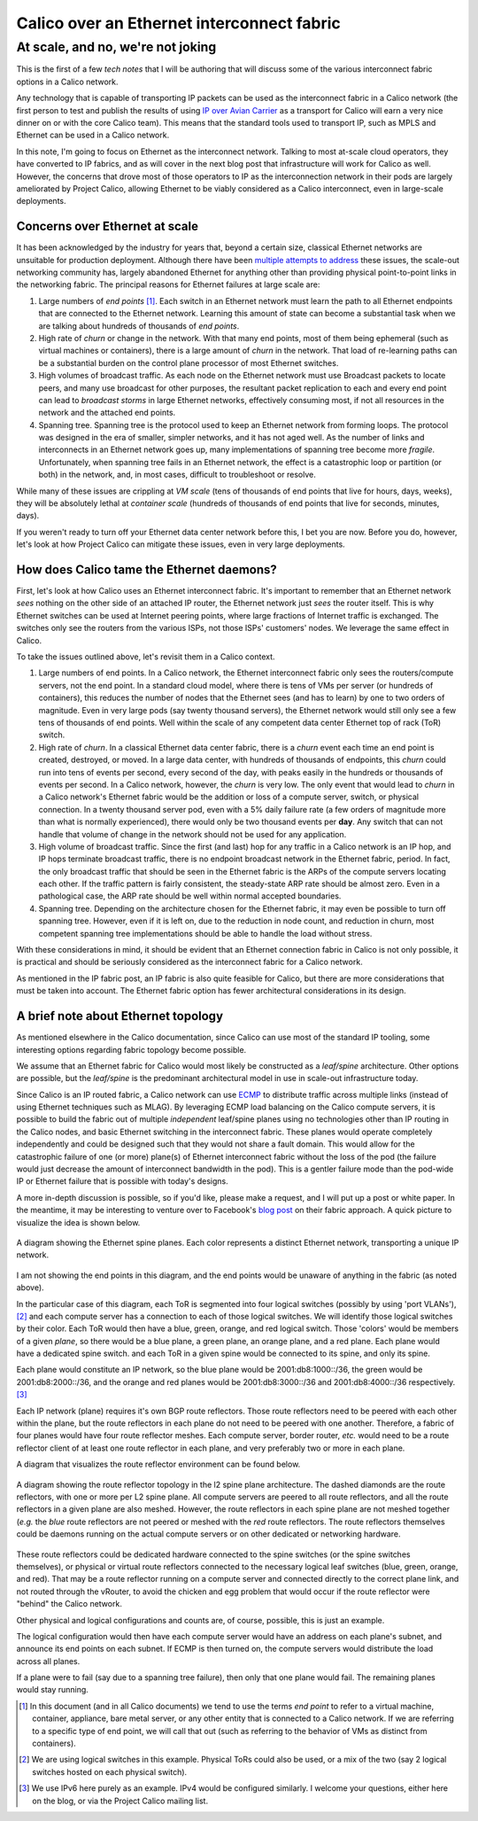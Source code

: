 .. # Copyright (c) 2015-2016 Tigera, Inc. All rights reserved.
   #
   #    Licensed under the Apache License, Version 2.0 (the "License"); you may
   #    not use this file except in compliance with the License. You may obtain
   #    a copy of the License at
   #
   #         http://www.apache.org/licenses/LICENSE-2.0
   #
   #    Unless required by applicable law or agreed to in writing, software
   #    distributed under the License is distributed on an "AS IS" BASIS,
   #    WITHOUT WARRANTIES OR CONDITIONS OF ANY KIND, either express or
   #    implied. See the License for the specific language governing
   #    permissions and limitations under the License.

=============================================
 Calico over an Ethernet interconnect fabric
=============================================
------------------------------------
 At scale, and no, we're not joking
------------------------------------

This is the first of a few *tech notes* that I will be authoring that will
discuss some of the various interconnect fabric options in a Calico
network.

Any technology that is capable of transporting IP packets can be used as
the interconnect fabric in a Calico network (the first person to test
and publish the results of using `IP over Avian
Carrier <http://tools.ietf.org/html/rfc1149>`__ as a transport for
Calico will earn a very nice dinner on or with the core Calico team).
This means that the standard tools used to transport IP, such as MPLS
and Ethernet can be used in a Calico network.

In this note, I'm going to focus on Ethernet as the interconnect
network. Talking to most at-scale cloud operators, they have converted
to IP fabrics, and as will cover in the next blog post that
infrastructure will work for Calico as well. However, the concerns that
drove most of those operators to IP as the interconnection network in
their pods are largely ameliorated by Project Calico, allowing Ethernet
to be viably considered as a Calico interconnect, even in large-scale
deployments.

Concerns over Ethernet at scale
===============================

It has been acknowledged by the industry for years that, beyond a
certain size, classical Ethernet networks are unsuitable for production
deployment. Although there have been
`multiple <http://en.wikipedia.org/wiki/Provider_Backbone_Bridge_Traffic_Engineering>`__
`attempts <http://www.cisco.com/web/about/ac123/ac147/archived_issues/ipj_14-3/143_trill.html>`__
`to
address <http://en.wikipedia.org/wiki/Virtual_Private_LAN_Service>`__
these issues, the scale-out networking community has, largely abandoned
Ethernet for anything other than providing physical point-to-point links
in the networking fabric. The principal reasons for Ethernet failures at
large scale are:

#. Large numbers of *end points*\  [#ep]_. Each switch in an Ethernet
   network must learn the path to all Ethernet endpoints that are
   connected to the Ethernet network. Learning this amount of state can
   become a substantial task when we are talking about hundreds of
   thousands of *end points*.

#. High rate of *churn* or change in the network. With that many end
   points, most of them being ephemeral (such as virtual machines or
   containers), there is a large amount of *churn* in the network. That
   load of re-learning paths can be a substantial burden on the control
   plane processor of most Ethernet switches.

#. High volumes of broadcast traffic. As each node on the Ethernet
   network must use Broadcast packets to locate peers, and many use
   broadcast for other purposes, the resultant packet replication to
   each and every end point can lead to *broadcast storms* in large
   Ethernet networks, effectively consuming most, if not all resources
   in the network and the attached end points.

#. Spanning tree. Spanning tree is the protocol used to keep an Ethernet
   network from forming loops. The protocol was designed in the era of
   smaller, simpler networks, and it has not aged well. As the number of
   links and interconnects in an Ethernet network goes up, many
   implementations of spanning tree become more *fragile*.
   Unfortunately, when spanning tree fails in an Ethernet network, the
   effect is a catastrophic loop or partition (or both) in the network,
   and, in most cases, difficult to troubleshoot or resolve.

While many of these issues are crippling at *VM scale* (tens of
thousands of end points that live for hours, days, weeks), they will be
absolutely lethal at *container scale* (hundreds of thousands of end
points that live for seconds, minutes, days).

If you weren't ready to turn off your Ethernet data center network
before this, I bet you are now. Before you do, however, let's look at
how Project Calico can mitigate these issues, even in very large
deployments.

How does Calico tame the Ethernet daemons?
==========================================

First, let's look at how Calico uses an Ethernet interconnect fabric.
It's important to remember that an Ethernet network *sees* nothing on
the other side of an attached IP router, the Ethernet network just
*sees* the router itself. This is why Ethernet switches can be used at
Internet peering points, where large fractions of Internet traffic is
exchanged. The switches only see the routers from the various ISPs, not
those ISPs' customers' nodes. We leverage the same effect in Calico.

To take the issues outlined above, let's revisit them in a Calico
context.

#. Large numbers of end points. In a Calico network, the Ethernet
   interconnect fabric only sees the routers/compute servers, not the
   end point. In a standard cloud model, where there is tens of VMs per
   server (or hundreds of containers), this reduces the number of nodes
   that the Ethernet sees (and has to learn) by one to two orders of
   magnitude. Even in very large pods (say twenty thousand servers), the
   Ethernet network would still only see a few tens of thousands of end
   points. Well within the scale of any competent data center Ethernet
   top of rack (ToR) switch.

#. High rate of *churn*. In a classical Ethernet data center fabric,
   there is a *churn* event each time an end point is created,
   destroyed, or moved. In a large data center, with hundreds of
   thousands of endpoints, this *churn* could run into tens of events
   per second, every second of the day, with peaks easily in the
   hundreds or thousands of events per second. In a Calico network,
   however, the *churn* is very low. The only event that would lead to
   *churn* in a Calico network's Ethernet fabric would be the addition
   or loss of a compute server, switch, or physical connection. In a
   twenty thousand server pod, even with a 5% daily failure rate (a few
   orders of magnitude more than what is normally experienced), there
   would only be two thousand events per **day**. Any switch that can
   not handle that volume of change in the network should not be used
   for any application.

#. High volume of broadcast traffic. Since the first (and last) hop for
   any traffic in a Calico network is an IP hop, and IP hops terminate
   broadcast traffic, there is no endpoint broadcast network in the
   Ethernet fabric, period. In fact, the only broadcast traffic that
   should be seen in the Ethernet fabric is the ARPs of the compute
   servers locating each other. If the traffic pattern is fairly
   consistent, the steady-state ARP rate should be almost zero. Even in
   a pathological case, the ARP rate should be well within normal
   accepted boundaries.

#. Spanning tree. Depending on the architecture chosen for the Ethernet
   fabric, it may even be possible to turn off spanning tree. However,
   even if it is left on, due to the reduction in node count, and
   reduction in churn, most competent spanning tree implementations
   should be able to handle the load without stress.

With these considerations in mind, it should be evident that an Ethernet
connection fabric in Calico is not only possible, it is practical and
should be seriously considered as the interconnect fabric for a Calico
network.

As mentioned in the IP fabric post, an IP fabric is also quite feasible
for Calico, but there are more considerations that must be taken into
account. The Ethernet fabric option has fewer architectural
considerations in its design.

A brief note about Ethernet topology
====================================

As mentioned elsewhere in the Calico documentation, since Calico can use
most of the standard IP tooling, some interesting options regarding
fabric topology become possible.

We assume that an Ethernet fabric for Calico would most likely be
constructed as a *leaf/spine* architecture. Other options are possible,
but the *leaf/spine* is the predominant architectural model in use in
scale-out infrastructure today.

Since Calico is an IP routed fabric, a Calico network can use
`ECMP <http://en.wikipedia.org/wiki/Equal-cost_multi-path_routing>`__ to
distribute traffic across multiple links (instead of using Ethernet
techniques such as MLAG). By leveraging ECMP load balancing on the
Calico compute servers, it is possible to build the fabric out of
multiple *independent* leaf/spine planes using no technologies other
than IP routing in the Calico nodes, and basic Ethernet switching in the
interconnect fabric. These planes would operate completely independently
and could be designed such that they would not share a fault domain.
This would allow for the catastrophic failure of one (or more) plane(s)
of Ethernet interconnect fabric without the loss of the pod (the failure
would just decrease the amount of interconnect bandwidth in the pod).
This is a gentler failure mode than the pod-wide IP or Ethernet failure
that is possible with today's designs.

A more in-depth discussion is possible, so if you'd like, please make a
request, and I will put up a post or white paper. In the meantime, it
may be interesting to venture over to Facebook's `blog
post <https://code.facebook.com/posts/360346274145943/introducing-data-center-fabric-the-next-generation-facebook-data-center-network/>`__
on their fabric approach. A quick picture to visualize the idea is shown
below.

.. figure:: _static/l2-interconnectFabric/l2-spine-planes.*
   :align: center
   :alt: spine plane diagram

   A diagram showing the Ethernet spine planes.  Each color represents
   a distinct Ethernet network, transporting a unique IP network.

I am not showing the end points in this diagram, and the end points
would be unaware of anything in the fabric (as noted above).

In the particular case of this diagram, each ToR is segmented into
four logical switches (possibly by using 'port VLANs'), [#vswitch]_
and each compute server has a connection to each of those logical
switches. We will identify those logical switches by their color. Each
ToR would then have a blue, green, orange, and red logical
switch. Those 'colors' would be members of a given *plane*, so there
would be a blue plane, a green plane, an orange plane, and a red
plane. Each plane would have a dedicated spine switch. and each ToR in
a given spine would be connected to its spine, and only its spine.

Each plane would constitute an IP network, so the blue plane would be
2001:db8:1000::/36, the green would be 2001:db8:2000::/36, and the
orange and red planes would be 2001:db8:3000::/36 and 2001:db8:4000::/36
respectively. [#ipv6]_

Each IP network (plane) requires it's own BGP route reflectors. Those
route reflectors need to be peered with each other within the plane, but
the route reflectors in each plane do not need to be peered with one
another. Therefore, a fabric of four planes would have four route
reflector meshes. Each compute server, border router, *etc.* would need
to be a route reflector client of at least one route reflector in each
plane, and very preferably two or more in each plane.

A diagram that visualizes the route reflector environment can be found
below.

.. figure:: _static/l2-interconnectFabric/l2-rr-spine-planes.*
   :align: center
   :alt: route reflectors in an l2 spine plane architecture

   A diagram showing the route reflector topology in the l2 spine
   plane architecture.  The dashed diamonds are the route reflectors,
   with one or more per L2 spine plane.  All compute servers are
   peered to all route reflectors, and all the route reflectors in a
   given plane are also meshed.  However, the route reflectors in each
   spine plane are not meshed together (*e.g.* the *blue* route
   reflectors are not peered or meshed with the *red* route
   reflectors.  The route reflectors themselves could be daemons
   running on the actual compute servers or on other dedicated or
   networking hardware.

These route reflectors could be dedicated hardware connected to the
spine switches (or the spine switches themselves), or physical or
virtual route reflectors connected to the necessary logical leaf
switches (blue, green, orange, and red). That may be a route reflector
running on a compute server and connected directly to the correct plane
link, and not routed through the vRouter, to avoid the chicken and egg
problem that would occur if the route reflector were "behind" the Calico
network.

Other physical and logical configurations and counts are, of course,
possible, this is just an example.

The logical configuration would then have each compute server would have
an address on each plane's subnet, and announce its end points on each
subnet. If ECMP is then turned on, the compute servers would distribute
the load across all planes.

If a plane were to fail (say due to a spanning tree failure), then only
that one plane would fail. The remaining planes would stay running.

.. [#ep]
   In this document (and in all Calico documents) we tend to use the
   terms *end point* to refer to a virtual machine, container,
   appliance, bare metal server, or any other entity that is connected
   to a Calico network. If we are referring to a specific type of end
   point, we will call that out (such as referring to the behavior of
   VMs as distinct from containers).

.. [#vswitch]
   We are using logical switches in this example. Physical ToRs could also
   be used, or a mix of the two (say 2 logical switches hosted on each
   physical switch).

.. [#ipv6]
   We use IPv6 here purely as an example. IPv4 would be configured
   similarly. I welcome your questions, either here on the blog, or via
   the Project Calico mailing list.
